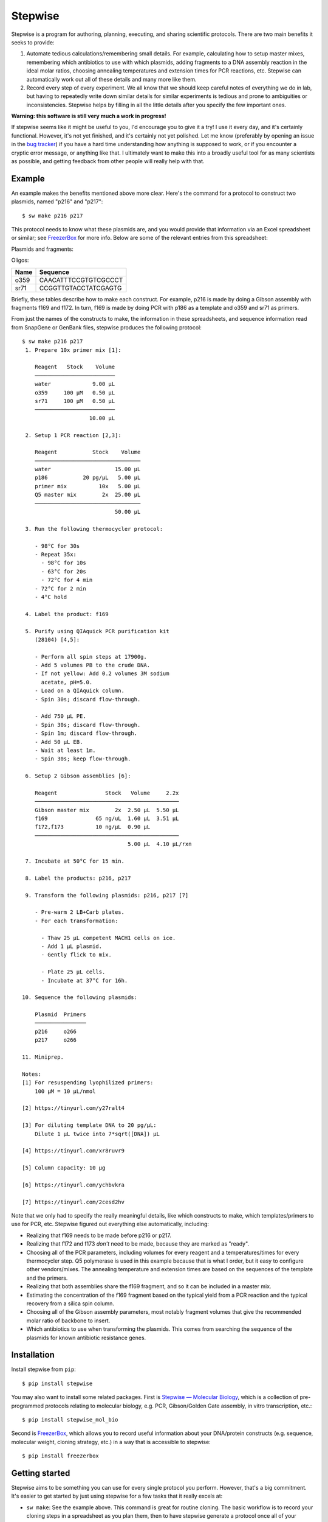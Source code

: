 ********
Stepwise
********

.. image:: https://img.shields.io/pypi/v/stepwise.svg
   :target: https://pypi.python.org/pypi/stepwise

.. image:: https://img.shields.io/pypi/pyversions/stepwise.svg
   :target: https://pypi.python.org/pypi/stepwise

.. image:: https://img.shields.io/readthedocs/stepwise.svg
   :target: https://stepwise.readthedocs.io/en/latest/?badge=latest

.. image:: https://img.shields.io/github/workflow/status/kalekundert/stepwise/Test%20and%20release/master
   :target: https://github.com/kalekundert/stepwise/actions

.. image:: https://img.shields.io/coveralls/kalekundert/stepwise.svg
   :target: https://coveralls.io/github/kalekundert/stepwise?branch=master

Stepwise is a program for authoring, planning, executing, and sharing 
scientific protocols.  There are two main benefits it seeks to provide:

1. Automate tedious calculations/remembering small details.  For example, 
   calculating how to setup master mixes, remembering which antibiotics to use 
   with which plasmids, adding fragments to a DNA assembly reaction in the 
   ideal molar ratios, choosing annealing temperatures and extension times for 
   PCR reactions, etc.  Stepwise can automatically work out all of these 
   details and many more like them.

2. Record every step of every experiment.  We all know that we should keep 
   careful notes of everything we do in lab, but having to repeatedly write 
   down similar details for similar experiments is tedious and prone to 
   ambiguities or inconsistencies.  Stepwise helps by filling in all the little 
   details after you specify the few important ones.

**Warning: this software is still very much a work in progress!**

If stepwise seems like it might be useful to you, I'd encourage you to give it 
a try!  I use it every day, and it's certainly functional.  However, it's not 
yet finished, and it's certainly not yet polished.  Let me know (preferably by 
opening an issue in the `bug tracker`_) if you have a hard time understanding 
how anything is supposed to work, or if you encounter a cryptic error message, 
or anything like that.  I ultimately want to make this into a broadly useful 
tool for as many scientists as possible, and getting feedback from other people 
will really help with that.

Example
=======
An example makes the benefits mentioned above more clear.  Here's the command 
for a protocol to construct two plasmids, named "p216" and "p217"::

  $ sw make p216 p217

This protocol needs to know what these plasmids are, and you would provide that 
information via an Excel spreadsheet or similar; see FreezerBox_ for more info.  
Below are some of the relevant entries from this spreadsheet:

Plasmids and fragments:

====  =====  ====================================  ==================================
Name  Ready  Synthesis                             Cleanup
====  =====  ====================================  ==================================
p216      n  gibson f169,f172		                   transform; sequence o266; miniprep
p217	    n  gibson f169,f173		                   transform; sequence o266; miniprep
f169	    n  pcr template=p186 primers=o359,sr71   spin-cleanup
f172	    y  order vendor=IDT
f173	    y  order vendor=IDT
====  =====  ====================================  ==================================

Oligos:

====  ====================
Name  Sequence
====  ====================
o359  CAACATTTCCGTGTCGCCCT
sr71  CCGGTTGTACCTATCGAGTG
====  ====================

Briefly, these tables describe how to make each construct.  For example, p216 
is made by doing a Gibson assembly with fragments f169 and f172.  In turn, f169 
is made by doing PCR with p186 as a template and o359 and sr71 as primers.  

From just the names of the constructs to make, the information in these 
spreadsheets, and sequence information read from SnapGene or GenBank files, 
stepwise produces the following protocol::

  $ sw make p216 p217
   1. Prepare 10x primer mix [1]:
  
      Reagent   Stock    Volume
      ─────────────────────────
      water             9.00 µL
      o359     100 µM   0.50 µL
      sr71     100 µM   0.50 µL
      ─────────────────────────
                       10.00 µL
  
   2. Setup 1 PCR reaction [2,3]:
  
      Reagent           Stock    Volume
      ─────────────────────────────────
      water                    15.00 µL
      p186           20 pg/µL   5.00 µL
      primer mix          10x   5.00 µL
      Q5 master mix        2x  25.00 µL
      ─────────────────────────────────
                               50.00 µL
  
   3. Run the following thermocycler protocol:
  
      - 98°C for 30s
      - Repeat 35x:
        - 98°C for 10s
        - 63°C for 20s
        - 72°C for 4 min
      - 72°C for 2 min
      - 4°C hold
  
   4. Label the product: f169
  
   5. Purify using QIAquick PCR purification kit
      (28104) [4,5]:
  
      - Perform all spin steps at 17900g.
      - Add 5 volumes PB to the crude DNA.
      - If not yellow: Add 0.2 volumes 3M sodium
        acetate, pH=5.0.
      - Load on a QIAquick column.
      - Spin 30s; discard flow-through.
  
      - Add 750 µL PE.
      - Spin 30s; discard flow-through.
      - Spin 1m; discard flow-through.
      - Add 50 µL EB.
      - Wait at least 1m.
      - Spin 30s; keep flow-through.
  
   6. Setup 2 Gibson assemblies [6]:
  
      Reagent               Stock   Volume     2.2x
      ─────────────────────────────────────────────
      Gibson master mix        2x  2.50 µL  5.50 µL
      f169               65 ng/uL  1.60 µL  3.51 µL
      f172,f173          10 ng/µL  0.90 µL
      ─────────────────────────────────────────────
                                   5.00 µL  4.10 µL/rxn
  
   7. Incubate at 50°C for 15 min.
  
   8. Label the products: p216, p217
  
   9. Transform the following plasmids: p216, p217 [7]
  
      - Pre-warm 2 LB+Carb plates.
      - For each transformation:
  
        - Thaw 25 µL competent MACH1 cells on ice.
        - Add 1 µL plasmid.
        - Gently flick to mix.
  
        - Plate 25 µL cells.
        - Incubate at 37°C for 16h.
  
  10. Sequence the following plasmids:
  
      Plasmid  Primers
      ────────────────
      p216     o266
      p217     o266
  
  11. Miniprep.
  
  Notes:
  [1] For resuspending lyophilized primers:
      100 µM = 10 µL/nmol
  
  [2] https://tinyurl.com/y27ralt4
  
  [3] For diluting template DNA to 20 pg/µL:
      Dilute 1 µL twice into 7*sqrt([DNA]) µL
  
  [4] https://tinyurl.com/xr8ruvr9
  
  [5] Column capacity: 10 µg
  
  [6] https://tinyurl.com/ychbvkra
  
  [7] https://tinyurl.com/2cesd2hv

Note that we only had to specify the really meaningful details, like which 
constructs to make, which templates/primers to use for PCR, etc.  Stepwise 
figured out everything else automatically, including:

- Realizing that f169 needs to be made before p216 or p217.

- Realizing that f172 and f173 *don't* need to be made, because they are marked 
  as "ready".

- Choosing all of the PCR parameters, including volumes for every reagent and a 
  temperatures/times for every thermocycler step.  Q5 polymerase is used in 
  this example because that is what I order, but it easy to configure other 
  vendors/mixes.  The annealing temperature and extension times are based on 
  the sequences of the template and the primers.

- Realizing that both assemblies share the f169 fragment, and so it can be 
  included in a master mix.

- Estimating the concentration of the f169 fragment based on the typical yield 
  from a PCR reaction and the typical recovery from a silica spin column.

- Choosing all of the Gibson assembly parameters, most notably fragment volumes 
  that give the recommended molar ratio of backbone to insert.
  
- Which antibiotics to use when transforming the plasmids.  This comes from 
  searching the sequence of the plasmids for known antibiotic resistance genes.

Installation
============
Install stepwise from ``pip``::

  $ pip install stepwise

You may also want to install some related packages.  First is `Stepwise — 
Molecular Biology <swmb>`_, which is a collection of pre-programmed protocols 
relating to molecular biology, e.g. PCR, Gibson/Golden Gate assembly, in vitro 
transcription, etc.::

  $ pip install stepwise_mol_bio

Second is FreezerBox_, which allows you to record useful information about your 
DNA/protein constructs (e.g. sequence, molecular weight, cloning strategy, 
etc.) in a way that is accessible to stepwise::

  $ pip install freezerbox

Getting started
===============
Stepwise aims to be something you can use for every single protocol you 
perform.  However, that's a big commitment.  It's easier to get started by just 
using stepwise for a few tasks that it really excels at:

- ``sw make``: See the example above.  This command is great for routine 
  cloning.  The basic workflow is to record your cloning steps in a spreadsheet 
  as you plan them, then to have stepwise generate a protocol once all of your 
  primers etc. have arrived.  Requires `FreezerBox`_.

- ``sw future/reactions``: This command calculates the best way to use master 
  mixes to setup groups of related reactions.  It really shows its worth in 
  complex situations that call for 3-4 master mixes.  It knows how to make a 
  little bit extra of each mix, and can account for all sorts of complicated 
  reaction setups.

Quick hint: There isn't yet any online documentation for stepwise, but each 
command has pretty extensive usage information if you use the ``-h`` flag.  For 
example::

  $ sw future/reactions -h

.. _`bug tracker`: https://github.com/kalekundert/stepwise/issues
.. _FreezerBox: https://github.com/kalekundert/freezerbox
.. _swmb: https://github.com/kalekundert/stepwise_mol_bio
